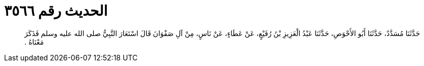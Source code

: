 
= الحديث رقم ٣٥٦٦

[quote.hadith]
حَدَّثَنَا مُسَدَّدٌ، حَدَّثَنَا أَبُو الأَحْوَصِ، حَدَّثَنَا عَبْدُ الْعَزِيزِ بْنُ رُفَيْعٍ، عَنْ عَطَاءٍ، عَنْ نَاسٍ، مِنْ آلِ صَفْوَانَ قَالَ اسْتَعَارَ النَّبِيُّ صلى الله عليه وسلم فَذَكَرَ مَعْنَاهُ ‏.‏